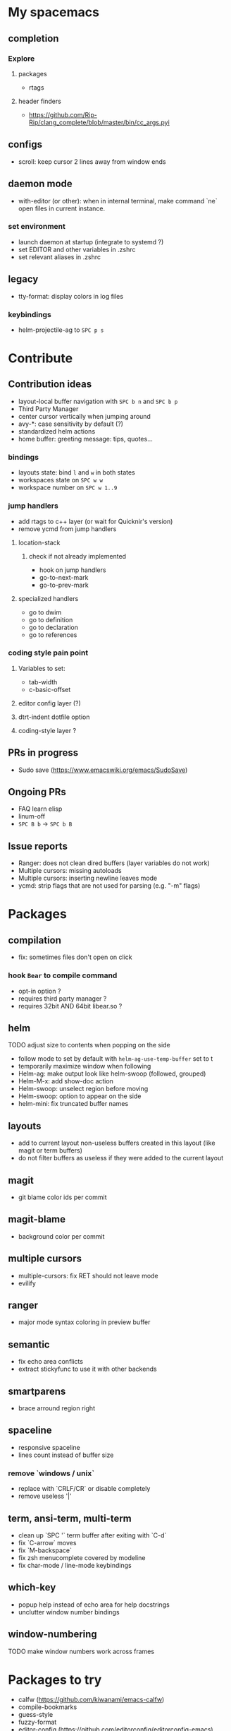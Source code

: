 
* My spacemacs
** completion
*** Explore
**** packages
- rtags
**** header finders
- https://github.com/Rip-Rip/clang_complete/blob/master/bin/cc_args.pyi
** configs
- scroll: keep cursor 2 lines away from window ends
** daemon mode
- with-editor (or other): when in internal terminal, make command `ne` open files in current instance.
*** set environment
- launch daemon at startup (integrate to systemd ?)
- set EDITOR and other variables in .zshrc
- set relevant aliases in .zshrc
** legacy
- tty-format: display colors in log files
*** keybindings
- helm-projectile-ag to ~SPC p s~


* Contribute
** Contribution ideas
- layout-local buffer navigation with ~SPC b n~ and ~SPC b p~
- Third Party Manager
- center cursor vertically when jumping around
- avy-*: case sensitivity by default (?)
- standardized helm actions
- home buffer: greeting message: tips, quotes...
*** bindings
- layouts state: bind ~l~ and ~w~ in both states
- workspaces state on ~SPC w w~
- workspace number on ~SPC w 1..9~
*** jump handlers
- add rtags to c++ layer (or wait for Quicknir's version)
- remove ycmd from jump handlers
**** location-stack
***** check if not already implemented
- hook on jump handlers
- go-to-next-mark
- go-to-prev-mark
**** specialized handlers
- go to dwim
- go to definition
- go to declaration
- go to references
*** coding style pain point
**** Variables to set:
- tab-width
- c-basic-offset
**** editor config layer (?)
**** dtrt-indent dotfile option
**** coding-style layer ?
** PRs in progress
- Sudo save (https://www.emacswiki.org/emacs/SudoSave)
** Ongoing PRs
- FAQ learn elisp
- linum-off
- ~SPC B b~ -> ~SPC b B~
** Issue reports
- Ranger: does not clean dired buffers (layer variables do not work)
- Multiple cursors: missing autoloads
- Multiple cursors: inserting newline leaves mode
- ycmd: strip flags that are not used for parsing (e.g. "-m" flags)


* Packages
** compilation
- fix: sometimes files don't open on click
*** hook =Bear= to compile command
- opt-in option ?
- requires third party manager ?
- requires 32bit AND 64bit libear.so ?
** helm
******* TODO adjust size to contents when popping on the side
- follow mode to set by default with =helm-ag-use-temp-buffer= set to t
- temporarily maximize window when following
- Helm-ag: make output look like helm-swoop (followed, grouped)
- Helm-M-x: add show-doc action
- Helm-swoop: unselect region before moving
- Helm-swoop: option to appear on the side
- helm-mini: fix truncated buffer names
** layouts
- add to current layout non-useless buffers created in this layout (like magit
  or term buffers)
- do not filter buffers as useless if they were added to the current layout
** magit
- git blame color ids per commit
** magit-blame
- background color per commit
** multiple cursors
- multiple-cursors: fix RET should not leave mode
- evilify
** ranger
- major mode syntax coloring in preview buffer
** semantic
- fix echo area conflicts
- extract stickyfunc to use it with other backends
** smartparens
- brace arround region right
** spaceline
- responsive spaceline
- lines count instead of buffer size
*** remove `windows / unix`
- replace with `CRLF/CR` or disable completely
- remove useless '|'
** term, ansi-term, multi-term
- clean up `SPC '` term buffer after exiting with `C-d`
- fix `C-arrow` moves
- fix `M-backspace`
- fix zsh menucomplete covered by modeline
- fix char-mode / line-mode keybindings
** which-key
- popup help instead of echo area for help docstrings
- unclutter window number bindings
** window-numbering
******* TODO make window numbers work across frames



* Packages to try
- calfw           (https://github.com/kiwanami/emacs-calfw)
- compile-bookmarks
- guess-style
- fuzzy-format
- editor-config (https://github.com/editorconfig/editorconfig-emacs)
